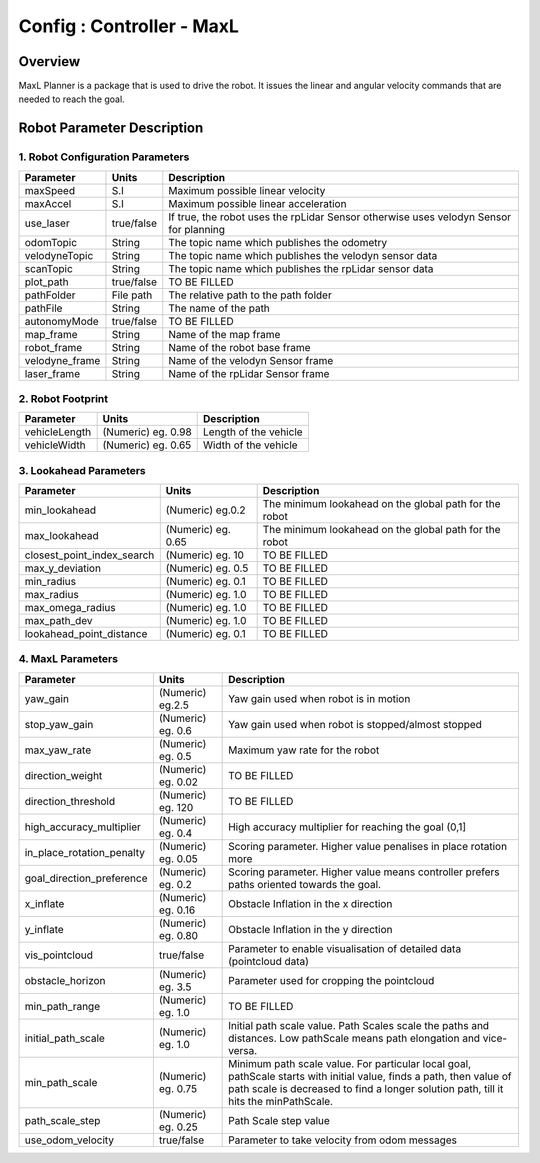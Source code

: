 .. _maxl_planner:

=======================================================
Config : Controller - MaxL
=======================================================

Overview
--------
MaxL Planner is a package that is used to drive the robot. It issues the linear and angular velocity commands that are needed to reach the goal. 

Robot Parameter Description
---------------------------

1. Robot Configuration Parameters
^^^^^^^^^^^^^^^^^^^^^^^^^^^^^^^^^

+------------------------+------------+--------------------------------------------------------------------------------------+
| Parameter              | Units      | Description                                                                          |
+========================+============+======================================================================================+
| maxSpeed               | S.I        | Maximum possible linear velocity                                                     |
+------------------------+------------+--------------------------------------------------------------------------------------+
| maxAccel               | S.I        | Maximum possible linear acceleration                                                 |
+------------------------+------------+--------------------------------------------------------------------------------------+
| use_laser              | true/false | If true, the robot uses the rpLidar Sensor otherwise uses velodyn Sensor for planning|
+------------------------+------------+--------------------------------------------------------------------------------------+
| odomTopic              | String     | The topic name which publishes the odometry                                          |
+------------------------+------------+--------------------------------------------------------------------------------------+
| velodyneTopic          | String     | The topic name which publishes the velodyn sensor data                               |
+------------------------+------------+--------------------------------------------------------------------------------------+
| scanTopic              | String     | The topic name which publishes the rpLidar sensor data                               |
+------------------------+------------+--------------------------------------------------------------------------------------+
| plot_path              | true/false | TO BE FILLED                                                                         |  
+------------------------+------------+--------------------------------------------------------------------------------------+
| pathFolder             | File path  | The relative path to the path folder                                                 |
+------------------------+------------+--------------------------------------------------------------------------------------+
| pathFile               | String     | The name of the path                                                                 |
+------------------------+------------+--------------------------------------------------------------------------------------+
| autonomyMode           | true/false | TO BE FILLED                                                                         | 
+------------------------+------------+--------------------------------------------------------------------------------------+
| map_frame              | String     | Name of the map frame                                                                |
+------------------------+------------+--------------------------------------------------------------------------------------+
| robot_frame            | String     | Name of the robot base frame                                                         |
+------------------------+------------+--------------------------------------------------------------------------------------+
| velodyne_frame         | String     | Name of the velodyn Sensor frame                            	                     |
+------------------------+------------+--------------------------------------------------------------------------------------+
| laser_frame            | String     | Name of the rpLidar Sensor frame                                                     |
+------------------------+------------+--------------------------------------------------------------------------------------+

2. Robot Footprint
^^^^^^^^^^^^^^^^^^
+------------------------+--------------------------+--------------------------------------------------------------------------------------+
| Parameter              | Units                    | Description                                                                          |
+========================+==========================+======================================================================================+
| vehicleLength          | (Numeric) eg. 0.98       | Length of the vehicle                                                                |
+------------------------+--------------------------+--------------------------------------------------------------------------------------+
| vehicleWidth           | (Numeric) eg. 0.65       | Width of the vehicle                                                                 |
+------------------------+--------------------------+--------------------------------------------------------------------------------------+

3. Lookahead Parameters
^^^^^^^^^^^^^^^^^^^^^^^
+-------------------------------------+------------------------+----------------------------------------------------------------------------+
| Parameter                           | Units                  | Description                                                                |
+=====================================+========================+============================================================================+
| min_lookahead                       | (Numeric) eg.0.2       | The minimum lookahead on the global path for the robot                     |
+-------------------------------------+------------------------+----------------------------------------------------------------------------+
| max_lookahead                       | (Numeric) eg. 0.65     | The minimum lookahead on the global path for the robot                     |
+-------------------------------------+------------------------+----------------------------------------------------------------------------+
| closest_point_index_search          | (Numeric) eg. 10       | TO BE FILLED                                                               |
+-------------------------------------+------------------------+----------------------------------------------------------------------------+
| max_y_deviation                     | (Numeric) eg. 0.5      | TO BE FILLED                                                               |
+-------------------------------------+------------------------+----------------------------------------------------------------------------+
| min_radius                          | (Numeric) eg. 0.1      | TO BE FILLED                                                               |
+-------------------------------------+------------------------+----------------------------------------------------------------------------+
| max_radius                          | (Numeric) eg. 1.0      | TO BE FILLED                                                               |
+-------------------------------------+------------------------+----------------------------------------------------------------------------+
| max_omega_radius                    | (Numeric) eg. 1.0      | TO BE FILLED                                                               |
+-------------------------------------+------------------------+----------------------------------------------------------------------------+
| max_path_dev                        | (Numeric) eg. 1.0      | TO BE FILLED                                                               |
+-------------------------------------+------------------------+----------------------------------------------------------------------------+
| lookahead_point_distance            | (Numeric) eg. 0.1      | TO BE FILLED                                                               |
+-------------------------------------+------------------------+----------------------------------------------------------------------------+

4. MaxL Parameters
^^^^^^^^^^^^^^^^^^^^^^^
+-------------------------------------+------------------------+----------------------------------------------------------------------------+
| Parameter                           | Units                  | Description                                                                |
+=====================================+========================+============================================================================+
| yaw_gain                            | (Numeric) eg.2.5       | Yaw gain used when robot is in motion                                      |
+-------------------------------------+------------------------+----------------------------------------------------------------------------+
| stop_yaw_gain                       | (Numeric) eg. 0.6      | Yaw gain used when robot is stopped/almost stopped                         |
+-------------------------------------+------------------------+----------------------------------------------------------------------------+
| max_yaw_rate                        | (Numeric) eg. 0.5      | Maximum yaw rate for the robot                                             |
+-------------------------------------+------------------------+----------------------------------------------------------------------------+
| direction_weight                    | (Numeric) eg. 0.02     | TO BE FILLED                                                               |
+-------------------------------------+------------------------+----------------------------------------------------------------------------+
| direction_threshold                 | (Numeric) eg. 120      | TO BE FILLED                                                               |
+-------------------------------------+------------------------+----------------------------------------------------------------------------+
| high_accuracy_multiplier            | (Numeric) eg. 0.4      | High accuracy multiplier for reaching the goal (0,1]                       |
+-------------------------------------+------------------------+----------------------------------------------------------------------------+
| in_place_rotation_penalty           | (Numeric) eg. 0.05     | Scoring parameter. Higher value penalises in place rotation more           |
+-------------------------------------+------------------------+----------------------------------------------------------------------------+
| goal_direction_preference           | (Numeric) eg. 0.2      | Scoring parameter. Higher value means controller prefers paths             |
|                                     |                        | oriented towards the goal.                                                 |
+-------------------------------------+------------------------+----------------------------------------------------------------------------+
| x_inflate                           | (Numeric) eg. 0.16     | Obstacle Inflation in the x direction                                      |
+-------------------------------------+------------------------+----------------------------------------------------------------------------+
| y_inflate                           | (Numeric) eg. 0.80     | Obstacle Inflation in the y direction                                      |
+-------------------------------------+------------------------+----------------------------------------------------------------------------+
| vis_pointcloud                      | true/false             | Parameter to enable visualisation of detailed data (pointcloud data)       |
+-------------------------------------+------------------------+----------------------------------------------------------------------------+
| obstacle_horizon                    | (Numeric) eg. 3.5      | Parameter used for cropping the pointcloud                                 |
+-------------------------------------+------------------------+----------------------------------------------------------------------------+
| min_path_range                      | (Numeric) eg. 1.0      | TO BE FILLED                                                               |
+-------------------------------------+------------------------+----------------------------------------------------------------------------+
| initial_path_scale                  | (Numeric) eg. 1.0      | Initial path scale value. Path Scales scale the paths and distances.       |
|                                     |                        | Low pathScale means path elongation and vice-versa.                        |
+-------------------------------------+------------------------+----------------------------------------------------------------------------+
| min_path_scale                      | (Numeric) eg. 0.75     | Minimum path scale value. For particular local goal, pathScale starts	    |
|                                     |                        | with initial value, finds a path, then value of path scale is decreased    |
|                                     |                        | to find a longer solution path, till it hits the minPathScale.             |
+-------------------------------------+------------------------+----------------------------------------------------------------------------+
| path_scale_step                     | (Numeric) eg. 0.25     | Path Scale step value                                                      |
+-------------------------------------+------------------------+----------------------------------------------------------------------------+
| use_odom_velocity                   | true/false             | Parameter to take velocity from odom messages                              |
+-------------------------------------+------------------------+----------------------------------------------------------------------------+

